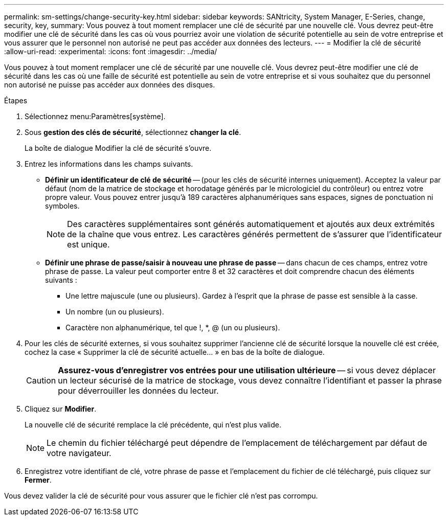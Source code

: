 ---
permalink: sm-settings/change-security-key.html 
sidebar: sidebar 
keywords: SANtricity, System Manager, E-Series, change, security, key, 
summary: Vous pouvez à tout moment remplacer une clé de sécurité par une nouvelle clé. Vous devrez peut-être modifier une clé de sécurité dans les cas où vous pourriez avoir une violation de sécurité potentielle au sein de votre entreprise et vous assurer que le personnel non autorisé ne peut pas accéder aux données des lecteurs. 
---
= Modifier la clé de sécurité
:allow-uri-read: 
:experimental: 
:icons: font
:imagesdir: ../media/


[role="lead"]
Vous pouvez à tout moment remplacer une clé de sécurité par une nouvelle clé. Vous devrez peut-être modifier une clé de sécurité dans les cas où une faille de sécurité est potentielle au sein de votre entreprise et si vous souhaitez que du personnel non autorisé ne puisse pas accéder aux données des disques.

.Étapes
. Sélectionnez menu:Paramètres[système].
. Sous *gestion des clés de sécurité*, sélectionnez *changer la clé*.
+
La boîte de dialogue Modifier la clé de sécurité s'ouvre.

. Entrez les informations dans les champs suivants.
+
** *Définir un identificateur de clé de sécurité* -- (pour les clés de sécurité internes uniquement). Acceptez la valeur par défaut (nom de la matrice de stockage et horodatage générés par le micrologiciel du contrôleur) ou entrez votre propre valeur. Vous pouvez entrer jusqu'à 189 caractères alphanumériques sans espaces, signes de ponctuation ni symboles.
+
[NOTE]
====
Des caractères supplémentaires sont générés automatiquement et ajoutés aux deux extrémités de la chaîne que vous entrez. Les caractères générés permettent de s'assurer que l'identificateur est unique.

====
** *Définir une phrase de passe/saisir à nouveau une phrase de passe* -- dans chacun de ces champs, entrez votre phrase de passe. La valeur peut comporter entre 8 et 32 caractères et doit comprendre chacun des éléments suivants :
+
*** Une lettre majuscule (une ou plusieurs). Gardez à l'esprit que la phrase de passe est sensible à la casse.
*** Un nombre (un ou plusieurs).
*** Caractère non alphanumérique, tel que !, *, @ (un ou plusieurs).




. Pour les clés de sécurité externes, si vous souhaitez supprimer l'ancienne clé de sécurité lorsque la nouvelle clé est créée, cochez la case « Supprimer la clé de sécurité actuelle... » en bas de la boîte de dialogue.
+
[CAUTION]
====
*Assurez-vous d'enregistrer vos entrées pour une utilisation ultérieure* -- si vous devez déplacer un lecteur sécurisé de la matrice de stockage, vous devez connaître l'identifiant et passer la phrase pour déverrouiller les données du lecteur.

====
. Cliquez sur *Modifier*.
+
La nouvelle clé de sécurité remplace la clé précédente, qui n'est plus valide.

+
[NOTE]
====
Le chemin du fichier téléchargé peut dépendre de l'emplacement de téléchargement par défaut de votre navigateur.

====
. Enregistrez votre identifiant de clé, votre phrase de passe et l'emplacement du fichier de clé téléchargé, puis cliquez sur *Fermer*.


Vous devez valider la clé de sécurité pour vous assurer que le fichier clé n'est pas corrompu.
